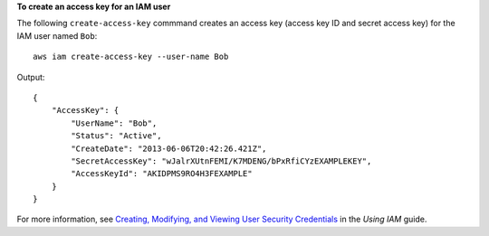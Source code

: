 **To create an access key for an IAM user**

The following ``create-access-key`` commmand creates an access key (access key ID and secret access key) for the IAM user named ``Bob``::

  aws iam create-access-key --user-name Bob

Output::

  {
      "AccessKey": {
          "UserName": "Bob",
          "Status": "Active",
          "CreateDate": "2013-06-06T20:42:26.421Z",
          "SecretAccessKey": "wJalrXUtnFEMI/K7MDENG/bPxRfiCYzEXAMPLEKEY",
          "AccessKeyId": "AKIDPMS9RO4H3FEXAMPLE"
      }
  }

For more information, see `Creating, Modifying, and Viewing User Security Credentials`_ in the *Using IAM* guide.

.. _`Creating, Modifying, and Viewing User Security Credentials`: http://docs.aws.amazon.com/IAM/latest/UserGuide/Using_CreateAccessKey.html


